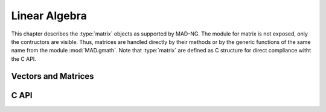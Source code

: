 .. index::
   Linear algebra
   Vector and matrix

**************
Linear Algebra
**************

This chapter describes the :type:`matrix` objects as supported by MAD-NG. The module for matrix is not exposed, only the contructors are visible. Thus, matrices are handled directly by their methods or by the generic functions of the same name from the module :mod:`MAD.gmath`. Note that :type:`matrix` are defined as C structure for direct compliance witht the C API. 

Vectors and Matrices
====================

C API
=====

